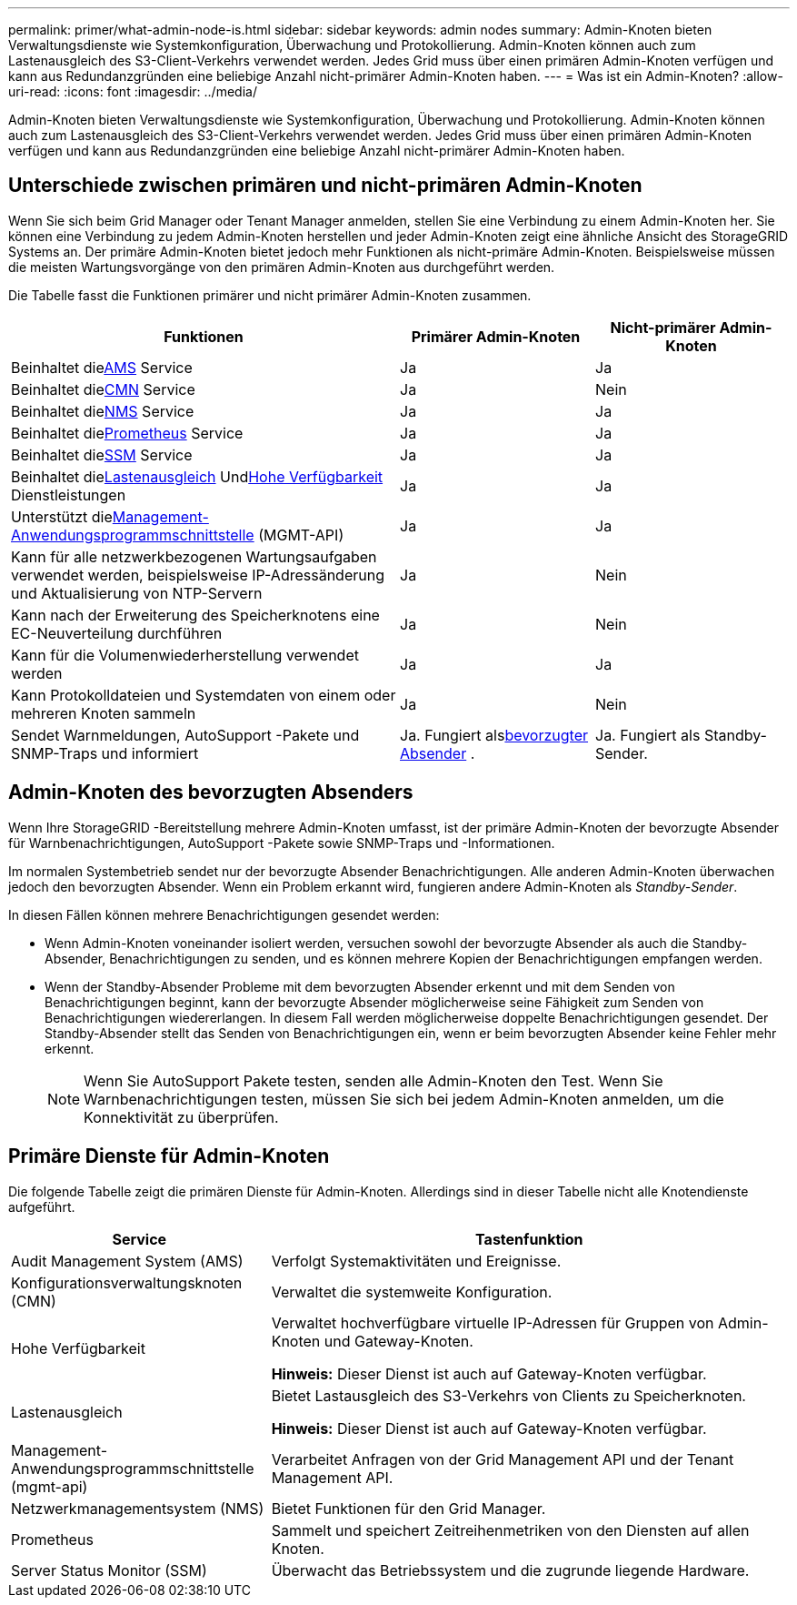 ---
permalink: primer/what-admin-node-is.html 
sidebar: sidebar 
keywords: admin nodes 
summary: Admin-Knoten bieten Verwaltungsdienste wie Systemkonfiguration, Überwachung und Protokollierung.  Admin-Knoten können auch zum Lastenausgleich des S3-Client-Verkehrs verwendet werden.  Jedes Grid muss über einen primären Admin-Knoten verfügen und kann aus Redundanzgründen eine beliebige Anzahl nicht-primärer Admin-Knoten haben. 
---
= Was ist ein Admin-Knoten?
:allow-uri-read: 
:icons: font
:imagesdir: ../media/


[role="lead"]
Admin-Knoten bieten Verwaltungsdienste wie Systemkonfiguration, Überwachung und Protokollierung.  Admin-Knoten können auch zum Lastenausgleich des S3-Client-Verkehrs verwendet werden.  Jedes Grid muss über einen primären Admin-Knoten verfügen und kann aus Redundanzgründen eine beliebige Anzahl nicht-primärer Admin-Knoten haben.



== Unterschiede zwischen primären und nicht-primären Admin-Knoten

Wenn Sie sich beim Grid Manager oder Tenant Manager anmelden, stellen Sie eine Verbindung zu einem Admin-Knoten her. Sie können eine Verbindung zu jedem Admin-Knoten herstellen und jeder Admin-Knoten zeigt eine ähnliche Ansicht des StorageGRID Systems an. Der primäre Admin-Knoten bietet jedoch mehr Funktionen als nicht-primäre Admin-Knoten. Beispielsweise müssen die meisten Wartungsvorgänge von den primären Admin-Knoten aus durchgeführt werden.

Die Tabelle fasst die Funktionen primärer und nicht primärer Admin-Knoten zusammen.

[cols="2a,1a,1a"]
|===
| Funktionen | Primärer Admin-Knoten | Nicht-primärer Admin-Knoten 


 a| 
Beinhaltet die<<ams,AMS>> Service
 a| 
Ja
 a| 
Ja



 a| 
Beinhaltet die<<cmn,CMN>> Service
 a| 
Ja
 a| 
Nein



 a| 
Beinhaltet die<<nms,NMS>> Service
 a| 
Ja
 a| 
Ja



 a| 
Beinhaltet die<<prometheus,Prometheus>> Service
 a| 
Ja
 a| 
Ja



 a| 
Beinhaltet die<<ssm,SSM>> Service
 a| 
Ja
 a| 
Ja



 a| 
Beinhaltet die<<load-balancer,Lastenausgleich>> Und<<high-availability,Hohe Verfügbarkeit>> Dienstleistungen
 a| 
Ja
 a| 
Ja



 a| 
Unterstützt die<<mgmt-api,Management-Anwendungsprogrammschnittstelle>> (MGMT-API)
 a| 
Ja
 a| 
Ja



 a| 
Kann für alle netzwerkbezogenen Wartungsaufgaben verwendet werden, beispielsweise IP-Adressänderung und Aktualisierung von NTP-Servern
 a| 
Ja
 a| 
Nein



 a| 
Kann nach der Erweiterung des Speicherknotens eine EC-Neuverteilung durchführen
 a| 
Ja
 a| 
Nein



 a| 
Kann für die Volumenwiederherstellung verwendet werden
 a| 
Ja
 a| 
Ja



 a| 
Kann Protokolldateien und Systemdaten von einem oder mehreren Knoten sammeln
 a| 
Ja
 a| 
Nein



 a| 
Sendet Warnmeldungen, AutoSupport -Pakete und SNMP-Traps und informiert
 a| 
Ja. Fungiert als<<preferred-sender,bevorzugter Absender>> .
 a| 
Ja. Fungiert als Standby-Sender.

|===


== [[preferred-sender]]Admin-Knoten des bevorzugten Absenders

Wenn Ihre StorageGRID -Bereitstellung mehrere Admin-Knoten umfasst, ist der primäre Admin-Knoten der bevorzugte Absender für Warnbenachrichtigungen, AutoSupport -Pakete sowie SNMP-Traps und -Informationen.

Im normalen Systembetrieb sendet nur der bevorzugte Absender Benachrichtigungen. Alle anderen Admin-Knoten überwachen jedoch den bevorzugten Absender. Wenn ein Problem erkannt wird, fungieren andere Admin-Knoten als _Standby-Sender_.

In diesen Fällen können mehrere Benachrichtigungen gesendet werden:

* Wenn Admin-Knoten voneinander isoliert werden, versuchen sowohl der bevorzugte Absender als auch die Standby-Absender, Benachrichtigungen zu senden, und es können mehrere Kopien der Benachrichtigungen empfangen werden.
* Wenn der Standby-Absender Probleme mit dem bevorzugten Absender erkennt und mit dem Senden von Benachrichtigungen beginnt, kann der bevorzugte Absender möglicherweise seine Fähigkeit zum Senden von Benachrichtigungen wiedererlangen. In diesem Fall werden möglicherweise doppelte Benachrichtigungen gesendet. Der Standby-Absender stellt das Senden von Benachrichtigungen ein, wenn er beim bevorzugten Absender keine Fehler mehr erkennt.
+

NOTE: Wenn Sie AutoSupport Pakete testen, senden alle Admin-Knoten den Test.  Wenn Sie Warnbenachrichtigungen testen, müssen Sie sich bei jedem Admin-Knoten anmelden, um die Konnektivität zu überprüfen.





== Primäre Dienste für Admin-Knoten

Die folgende Tabelle zeigt die primären Dienste für Admin-Knoten. Allerdings sind in dieser Tabelle nicht alle Knotendienste aufgeführt.

[cols="1a,2a"]
|===
| Service | Tastenfunktion 


 a| 
[[ams]]Audit Management System (AMS)
 a| 
Verfolgt Systemaktivitäten und Ereignisse.



 a| 
[[cmn]]Konfigurationsverwaltungsknoten (CMN)
 a| 
Verwaltet die systemweite Konfiguration.



 a| 
[[Hochverfügbarkeit]]Hohe Verfügbarkeit
 a| 
Verwaltet hochverfügbare virtuelle IP-Adressen für Gruppen von Admin-Knoten und Gateway-Knoten.

*Hinweis:* Dieser Dienst ist auch auf Gateway-Knoten verfügbar.



 a| 
[[load-balancer]]Lastenausgleich
 a| 
Bietet Lastausgleich des S3-Verkehrs von Clients zu Speicherknoten.

*Hinweis:* Dieser Dienst ist auch auf Gateway-Knoten verfügbar.



 a| 
[[mgmt-api]]Management-Anwendungsprogrammschnittstelle (mgmt-api)
 a| 
Verarbeitet Anfragen von der Grid Management API und der Tenant Management API.



 a| 
[[nms]]Netzwerkmanagementsystem (NMS)
 a| 
Bietet Funktionen für den Grid Manager.



 a| 
[[prometheus]]Prometheus
 a| 
Sammelt und speichert Zeitreihenmetriken von den Diensten auf allen Knoten.



 a| 
[[ssm]]Server Status Monitor (SSM)
 a| 
Überwacht das Betriebssystem und die zugrunde liegende Hardware.

|===